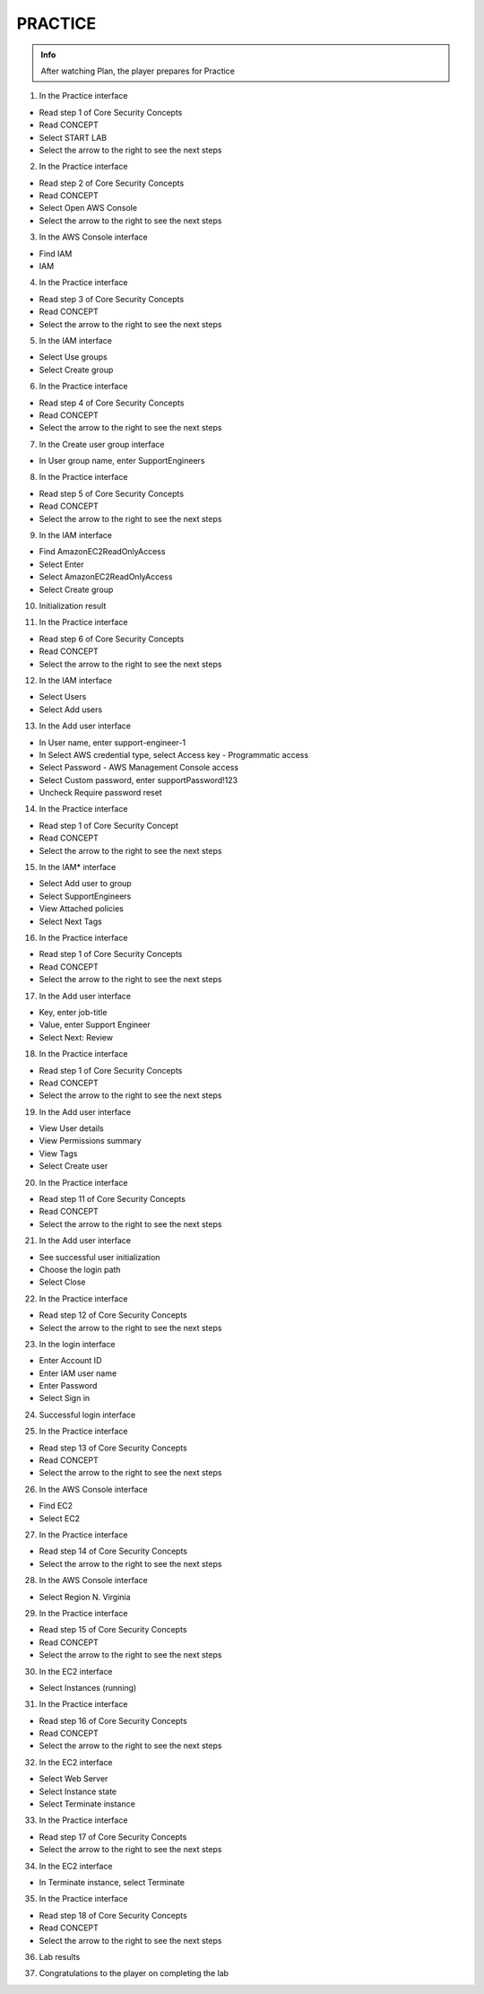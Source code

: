 PRACTICE
========

.. admonition:: Info

 After watching Plan, the player prepares for Practice


1. In the Practice interface

- Read step 1 of Core Security Concepts
- Read CONCEPT
- Select START LAB
- Select the arrow to the right to see the next steps


.. image:: pictures/0001-practice8.png
   :align: center
   :width: 7000px


2. In the Practice interface

- Read step 2 of Core Security Concepts
- Read CONCEPT
- Select Open AWS Console
- Select the arrow to the right to see the next steps


.. image:: pictures/0002-practice8.png
   :align: center
   :width: 7000px


3. In the AWS Console interface

- Find IAM
-  IAM


.. image:: pictures/0003-practice8.png
   :align: center
   :width: 7000px


4. In the Practice interface

- Read step 3 of Core Security Concepts
- Read CONCEPT
- Select the arrow to the right to see the next steps


.. image:: pictures/0004-practice8.png
   :align: center
   :width: 7000px


5. In the IAM interface

- Select Use groups
- Select Create group


.. image:: pictures/0005-practice8.png
   :align: center
   :width: 7000px


6. In the Practice interface

- Read step 4 of Core Security Concepts
- Read CONCEPT
- Select the arrow to the right to see the next steps


.. image:: pictures/0006-practice8.png
   :align: center
   :width: 7000px


7. In the Create user group interface

- In User group name, enter SupportEngineers


.. image:: pictures/0007-practice8.png
   :align: center
   :width: 7000px


8. In the Practice interface

- Read step 5 of Core Security Concepts
- Read CONCEPT
- Select the arrow to the right to see the next steps


.. image:: pictures/0008-practice8.png
   :align: center
   :width: 7000px


9. In the IAM interface

- Find AmazonEC2ReadOnlyAccess
- Select Enter
- Select AmazonEC2ReadOnlyAccess
- Select Create group


.. image:: pictures/0009-practice8.png
   :align: center
   :width: 7000px


10. Initialization result


.. image:: pictures/00010-practice8.png
   :align: center
   :width: 7000px


11. In the Practice interface

- Read step 6 of Core Security Concepts
- Read CONCEPT
- Select the arrow to the right to see the next steps


.. image:: pictures/00011-practice8.png
   :align: center
   :width: 7000px


12. In the IAM interface

- Select Users
- Select Add users


.. image:: pictures/00012-practice8.png
   :align: center
   :width: 7000px


13. In the Add user interface

- In User name, enter support-engineer-1
- In Select AWS credential type, select Access key - Programmatic access
- Select Password - AWS Management Console access
- Select Custom password, enter supportPassword!123
- Uncheck Require password reset


.. image:: pictures/00013-practice8.png
   :align: center
   :width: 7000px


14. In the Practice interface

- Read step 1 of Core Security Concept
- Read CONCEPT
- Select the arrow to the right to see the next steps


.. image:: pictures/00014-practice8.png
   :align: center
   :width: 7000px


15. In the IAM* interface

- Select Add user to group
- Select SupportEngineers
- View Attached policies
- Select Next Tags


.. image:: pictures/00015-practice8.png
   :align: center
   :width: 7000px


16. In the Practice interface

- Read step 1 of Core Security Concepts
- Read CONCEPT
- Select the arrow to the right to see the next steps


.. image:: pictures/00016-practice8.png
   :align: center
   :width: 7000px


17. In the Add user interface

- Key, enter job-title
- Value, enter Support Engineer
- Select Next: Review


.. image:: pictures/00017-practice8.png
   :align: center
   :width: 7000px


18. In the Practice interface

- Read step 1 of Core Security Concepts
- Read CONCEPT
- Select the arrow to the right to see the next steps


.. image:: pictures/00018-practice8.png
   :align: center
   :width: 7000px


19. In the Add user interface

- View User details
- View Permissions summary
- View Tags
- Select Create user


.. image:: pictures/00019-practice8.png
   :align: center
   :width: 7000px


20. In the Practice interface

- Read step 11 of Core Security Concepts
- Read CONCEPT
- Select the arrow to the right to see the next steps


.. image:: pictures/00020-practice8.png
   :align: center
   :width: 7000px


21. In the Add user interface

- See successful user initialization
- Choose the login path
- Select Close


.. image:: pictures/00021-practice8.png
   :align: center
   :width: 7000px


22. In the Practice interface

- Read step 12 of Core Security Concepts
- Select the arrow to the right to see the next steps


.. image:: pictures/00022-practice8.png
   :align: center
   :width: 7000px


23. In the login interface

- Enter Account ID
- Enter IAM user name
- Enter Password
- Select Sign in


.. image:: pictures/00023-practice8.png
   :align: center
   :width: 7000px


24. Successful login interface


.. image:: pictures/00024-practice8.png
   :align: center
   :width: 7000px


25. In the Practice interface

- Read step 13 of Core Security Concepts
- Read CONCEPT
- Select the arrow to the right to see the next steps


.. image:: pictures/00025-practice8.png
   :align: center
   :width: 7000px


26. In the AWS Console interface

- Find EC2
- Select EC2


.. image:: pictures/00026-practice8.png
   :align: center
   :width: 7000px


27. In the Practice interface

- Read step 14 of Core Security Concepts
- Select the arrow to the right to see the next steps


.. image:: pictures/00027-practice8.png
   :align: center
   :width: 7000px


28. In the AWS Console interface

- Select Region N. Virginia


.. image:: pictures/00028-practice8.png
   :align: center
   :width: 7000px


29. In the Practice interface

- Read step 15 of Core Security Concepts
- Read CONCEPT
- Select the arrow to the right to see the next steps


.. image:: pictures/00029-practice8.png
   :align: center
   :width: 7000px


30. In the EC2 interface

- Select Instances (running)


.. image:: pictures/00030-practice8.png
   :align: center
   :width: 7000px


31. In the Practice interface

- Read step 16 of Core Security Concepts
- Read CONCEPT
- Select the arrow to the right to see the next steps


.. image:: pictures/00031-practice8.png
   :align: center
   :width: 7000px


32. In the EC2 interface

- Select Web Server
- Select Instance state
- Select Terminate instance


.. image:: pictures/00032-practice8.png
   :align: center
   :width: 7000px


33. In the Practice interface

- Read step 17 of Core Security Concepts
- Select the arrow to the right to see the next steps


.. image:: pictures/00033-practice8.png
   :align: center
   :width: 7000px


34. In the EC2 interface

- In Terminate instance, select Terminate


.. image:: pictures/00034-practice8.png
   :align: center
   :width: 7000px


35. In the Practice interface

- Read step 18 of Core Security Concepts
- Read CONCEPT
- Select the arrow to the right to see the next steps


.. image:: pictures/00035-practice8.png
   :align: center
   :width: 7000px


36. Lab results


.. image:: pictures/00036-practice8.png
   :align: center
   :width: 7000px


37. Congratulations to the player on completing the lab


.. image:: pictures/00037-practice8.png
   :align: center
   :width: 7000px


















































